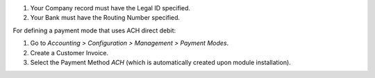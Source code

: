 1. Your Company record must have the Legal ID specified.
2. Your Bank must have the Routing Number specified.


For defining a payment mode that uses ACH direct debit:

#. Go to *Accounting > Configuration > Management > Payment Modes*.
#. Create a Customer Invoice.
#. Select the Payment Method *ACH* (which is automatically created upon module installation).
